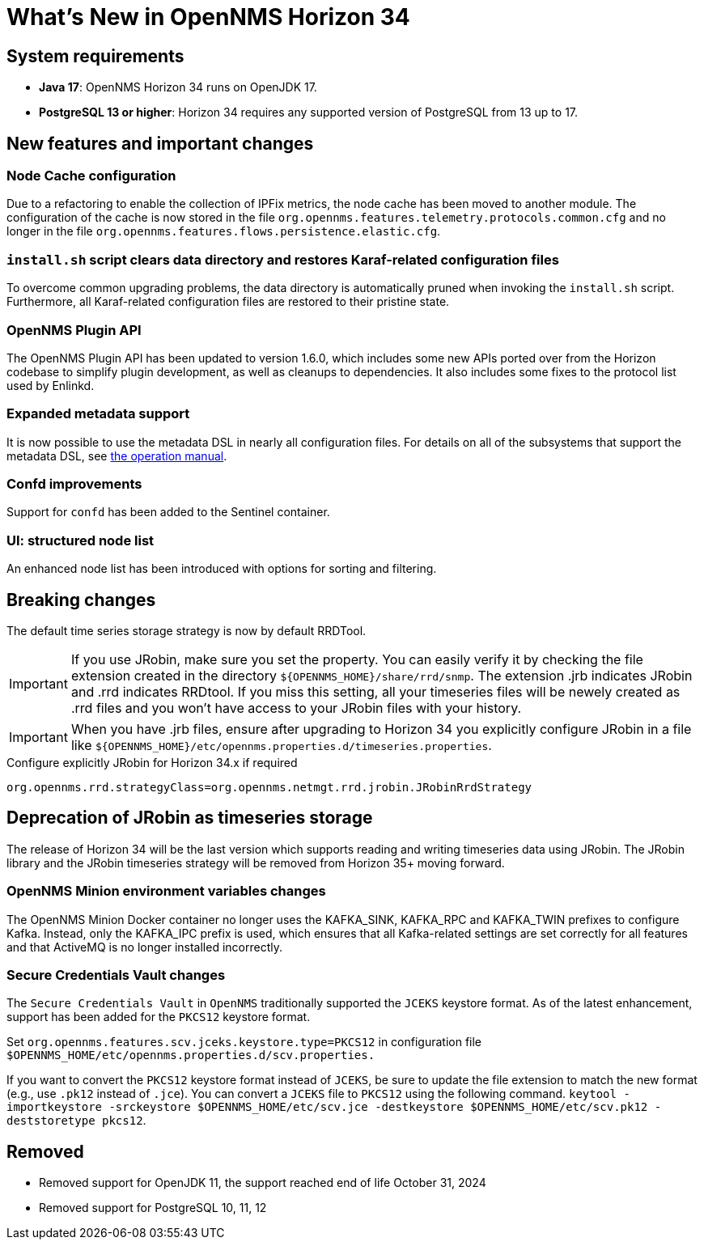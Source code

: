 [[releasenotes-34]]

= What's New in OpenNMS Horizon 34

== System requirements

* *Java 17*: OpenNMS Horizon 34 runs on OpenJDK 17.
* *PostgreSQL 13 or higher*: Horizon 34 requires any supported version of PostgreSQL from 13 up to 17.

== New features and important changes

=== Node Cache configuration

Due to a refactoring to enable the collection of IPFix metrics, the node cache has been moved to another module.
The configuration of the cache is now stored in the file `org.opennms.features.telemetry.protocols.common.cfg` and no longer in the file `org.opennms.features.flows.persistence.elastic.cfg`.

=== `install.sh` script clears data directory and restores Karaf-related configuration files
To overcome common upgrading problems, the data directory is automatically pruned when invoking the `install.sh` script.
Furthermore, all Karaf-related configuration files are restored to their pristine state.

=== OpenNMS Plugin API

The OpenNMS Plugin API has been updated to version 1.6.0, which includes some new APIs ported over from the Horizon codebase to simplify plugin development, as well as cleanups to dependencies.
It also includes some fixes to the protocol list used by Enlinkd.

=== Expanded metadata support

It is now possible to use the metadata DSL in nearly all configuration files.
For details on all of the subsystems that support the metadata DSL, see xref:operation:deep-dive/meta-data.adoc[the operation manual].

=== Confd improvements

Support for `confd` has been added to the Sentinel container.

=== UI: structured node list

An enhanced node list has been introduced with options for sorting and filtering.

== Breaking changes
The default time series storage strategy is now by default RRDTool.

IMPORTANT: If you use JRobin, make sure you set the property.
You can easily verify it by checking the file extension created in the directory  `$\{OPENNMS_HOME}/share/rrd/snmp`. The extension .jrb indicates JRobin and .rrd indicates RRDtool.
If you miss this setting, all your timeseries files will be newely created as .rrd files and you won't have access to your JRobin files with your history.

IMPORTANT: When you have .jrb files, ensure after upgrading to Horizon 34 you explicitly configure JRobin in a file like `$\{OPENNMS_HOME}/etc/opennms.properties.d/timeseries.properties`.

.Configure explicitly JRobin for Horizon 34.x if required
[source, console]
----
org.opennms.rrd.strategyClass=org.opennms.netmgt.rrd.jrobin.JRobinRrdStrategy
----

== Deprecation of JRobin as timeseries storage

The release of Horizon 34 will be the last version which supports reading and writing timeseries data using JRobin.
The JRobin library and the JRobin timeseries strategy will be removed from Horizon 35+ moving forward.

=== OpenNMS Minion environment variables changes
The OpenNMS Minion Docker container no longer uses the KAFKA_SINK, KAFKA_RPC and KAFKA_TWIN prefixes to configure Kafka.
Instead, only the KAFKA_IPC prefix is used, which ensures that all Kafka-related settings are set correctly for all features and that ActiveMQ is no longer installed incorrectly.

=== Secure Credentials Vault changes
The `Secure Credentials Vault` in `OpenNMS` traditionally supported the `JCEKS` keystore format. As of the latest enhancement,
support has been added for the `PKCS12` keystore format.

Set `org.opennms.features.scv.jceks.keystore.type=PKCS12` in configuration file
 `$OPENNMS_HOME/etc/opennms.properties.d/scv.properties.`

If you want to convert the `PKCS12` keystore format instead of `JCEKS`, be sure to update the file extension to match the new format (e.g., use `.pk12` instead of `.jce`).
You can convert a `JCEKS` file to `PKCS12` using the following command.
`keytool -importkeystore -srckeystore $OPENNMS_HOME/etc/scv.jce -destkeystore $OPENNMS_HOME/etc/scv.pk12 -deststoretype pkcs12`.

== Removed

* Removed support for OpenJDK 11, the support reached end of life October 31, 2024
* Removed support for PostgreSQL 10, 11, 12
